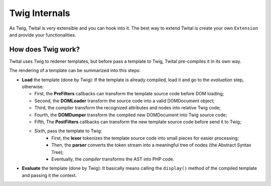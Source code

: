 Twig Internals
==============

As Twig, Twital is very extensible and you can hook into it.
The best way to extend Twital is create your own ``Extension`` and provide
your functionalities.

How does Twig work?
-------------------

Twital uses Twig to redener templates, but before pass a template to Twig,
Twital pre-compiles it in its own way.

The rendering of a  template can be summarized into this steps:

* **Load** the template (done by Twig): If the template is already compiled, load it and go
  to the *evaluation* step, otherwise:

  * First, the **PreFilters** callbacks can transform the template source code before DOM loading;
  * Second, the **DOMLoader** transform the source code into a valid DOMDocument object;
  * Third, the compiler transform the recognized attributes and nodes into relative Twig code;
  * Fourth, the **DOMDumper** transform the compiled new DOMDocument into Twig source code;
  * Fifth, The **PostFilters** callbacks can transform the new template source code before send it to Twig;
  * Sixth, pass the template to Twig:
      * First, the **lexer** tokenizes the template source code into small pieces
        for easier processing;
      * Then, the **parser** converts the token stream into a meaningful tree
        of nodes (the Abstract Syntax Tree);
      * Eventually, the *compiler* transforms the AST into PHP code.

* **Evaluate** the template  (done by Twig): It basically means calling the ``display()``
  method of the compiled template and passing it the context.